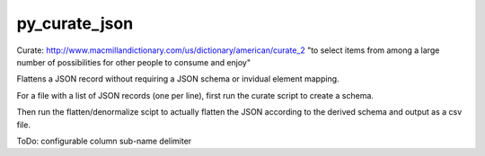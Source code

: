 py_curate_json
==============

Curate:
http://www.macmillandictionary.com/us/dictionary/american/curate_2
"to select items from among a large number of possibilities for other people to consume and enjoy"

Flattens a JSON record without requiring a JSON schema or invidual element mapping.

For a file with a list of JSON records (one per line), first run the curate script to create a schema.

Then run the flatten/denormalize scipt to actually flatten the JSON according to the derived schema and output as a csv file.

ToDo: configurable column sub-name delimiter

